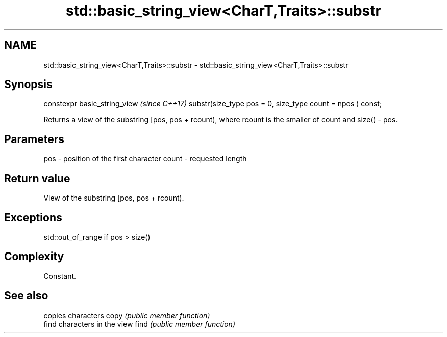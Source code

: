 .TH std::basic_string_view<CharT,Traits>::substr 3 "2020.03.24" "http://cppreference.com" "C++ Standard Libary"
.SH NAME
std::basic_string_view<CharT,Traits>::substr \- std::basic_string_view<CharT,Traits>::substr

.SH Synopsis

constexpr basic_string_view                                \fI(since C++17)\fP
substr(size_type pos = 0, size_type count = npos ) const;

Returns a view of the substring [pos, pos + rcount), where rcount is the smaller of count and size() - pos.

.SH Parameters


pos   - position of the first character
count - requested length


.SH Return value

View of the substring [pos, pos + rcount).

.SH Exceptions

std::out_of_range if pos > size()

.SH Complexity

Constant.

.SH See also


     copies characters
copy \fI(public member function)\fP
     find characters in the view
find \fI(public member function)\fP





